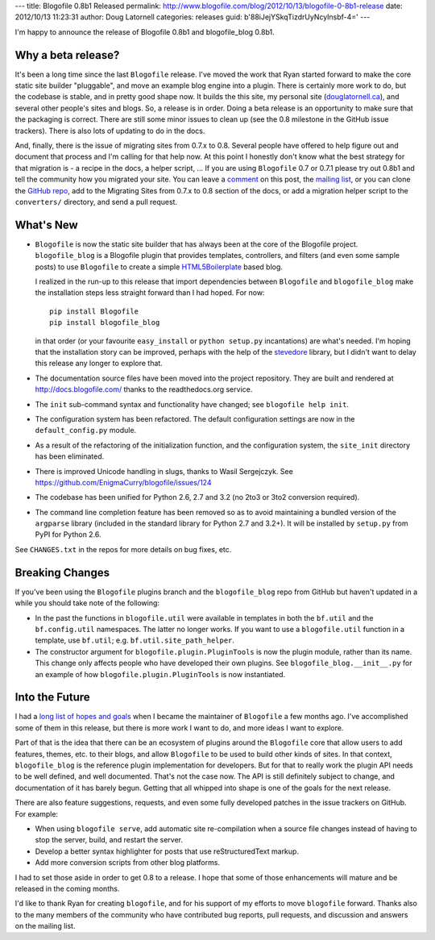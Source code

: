 ---
title: Blogofile 0.8b1 Released
permalink: http://www.blogofile.com/blog/2012/10/13/blogofile-0-8b1-release
date: 2012/10/13 11:23:31
author: Doug Latornell
categories: releases
guid: b'88iJejYSkqTizdrUyNcyInsbf-4='
---

I'm happy to announce the release of Blogofile 0.8b1 and blogofile_blog 0.8b1.


Why a beta release?
-------------------

It's been a long time since the last ``Blogofile`` release.
I've moved the work that Ryan started forward to make the core static site
builder "pluggable",
and move an example blog engine into a plugin.
There is certainly more work to do, but the codebase is stable,
and in pretty good shape now.
It builds the this site,
my personal site (`douglatornell.ca`_),
and several other people's sites and blogs.
So, a release is in order.
Doing a beta release is an opportunity to make sure that the packaging
is correct.
There are still some minor issues to clean up (see the 0.8 milestone
in the GitHub issue trackers).
There is also lots of updating to do in the docs.

.. _blogofile.com: http://blogofile.com/
.. _douglatornell.ca: http://douglatornell.ca/

And, finally, there is the issue of migrating sites from 0.7.x to 0.8.
Several people have offered to help figure out and document that process
and I'm calling for that help now.
At this point I honestly don't know what the best strategy for that
migration is - a recipe in the docs, a helper script, ...
If you are using ``Blogofile`` 0.7 or 0.7.1 please try out 0.8b1 and
tell the community how you migrated your site.
You can leave a comment_ on this post,
the `mailing list`_,
or you can clone the `GitHub repo`_,
add to the Migrating Sites from 0.7.x to 0.8 section of the docs,
or add a migration helper script to the ``converters/`` directory,
and send a pull request.

.. _comment: http://www.blogofile.com/blog/2012/09/05/blogofile-0-8b1-release#disqus_thread
.. _mailing list: http://groups.google.com/group/blogofile-discuss
.. _GitHub repo: https://github.com/EnigmaCurry/blogofile/


What's New
----------

* ``Blogofile`` is now the static site builder that has always been at
  the core of the Blogofile project.
  ``blogofile_blog`` is a Blogofile plugin that provides templates,
  controllers,
  and filters
  (and even some sample posts)
  to use ``Blogofile`` to create a simple HTML5Boilerplate_ based blog.

  .. _HTML5Boilerplate: http://html5boilerplate.com/

  I realized in the run-up to this release that import dependencies
  between ``Blogofile`` and ``blogofile_blog`` make the installation
  steps less straight forward than I had hoped.
  For now::

    pip install Blogofile
    pip install blogofile_blog

  in that order (or your favourite ``easy_install`` or ``python
  setup.py`` incantations) are what's needed.
  I'm hoping that the installation story can be improved,
  perhaps with the help of the stevedore_ library,
  but I didn't want to delay this release any longer to explore that.

  .. _stevedore: http://stevedore.readthedocs.org/en/latest/index.html

* The documentation source files have been moved into the project
  repository.
  They are built and rendered at http://docs.blogofile.com/ thanks to
  the readthedocs.org service.

* The ``init`` sub-command syntax and functionality have changed; see
  ``blogofile help init``.

* The configuration system has been refactored.
  The default configuration settings are now in the ``default_config.py``
  module.

* As a result of the refactoring of the initialization function,
  and the configuration system,
  the ``site_init`` directory has been eliminated.

* There is improved Unicode handling in slugs, thanks to Wasil Sergejczyk.
  See https://github.com/EnigmaCurry/blogofile/issues/124

* The codebase has been unified for Python 2.6, 2.7 and 3.2
  (no 2to3 or 3to2 conversion required).

* The command line completion feature has been removed so as to avoid
  maintaining a bundled version of the ``argparse`` library
  (included in the standard library for Python 2.7 and
  3.2+).
  It will be installed by ``setup.py`` from PyPI for Python 2.6.

See ``CHANGES.txt`` in the repos for more details on bug fixes, etc.


Breaking Changes
----------------

If you've been using the ``Blogofile`` plugins branch and the
``blogofile_blog`` repo from GitHub but haven't updated in a while you
should take note of the following:

* In the past the functions in ``blogofile.util`` were available
  in templates in both the ``bf.util`` and the ``bf.config.util`` namespaces.
  The latter no longer works.
  If you want to use a ``blogofile.util`` function in a template,
  use ``bf.util``;
  e.g. ``bf.util.site_path_helper``.

* The constructor argument for ``blogofile.plugin.PluginTools`` is now the
  plugin module,
  rather than its name.
  This change only affects people who have developed their own plugins.
  See ``blogofile_blog.__init__.py`` for an example of how
  ``blogofile.plugin.PluginTools`` is now instantiated.


Into the Future
---------------

I had a `long list of hopes and goals`_ when I became the maintainer of
``Blogofile`` a few months ago.
I've accomplished some of them in this release,
but there is more work I want to do,
and more ideas I want to explore.

.. _long list of hopes and goals: https://groups.google.com/d/topic/blogofile-discuss/jwMsJHzAmgw/discussion

Part of that is the idea that there can be an ecosystem of plugins around
the ``Blogofile`` core that allow users to add features, themes, etc. to their
blogs,
and allow ``Blogofile`` to be used to build other kinds of sites.
In that context,
``blogofile_blog`` is the reference plugin implementation for developers.
But for that to really work the plugin API needs to be well defined,
and well documented.
That's not the case now.
The API is still definitely subject to change,
and documentation of it has barely begun.
Getting that all whipped into shape is one of the goals for the next release.

There are also feature suggestions, requests, and even some fully
developed patches in the issue trackers on GitHub.
For example:

* When using ``blogofile serve``, add automatic site re-compilation
  when a source file changes instead of having to stop the server,
  build, and restart the server.

* Develop a better syntax highlighter for posts that use reStructuredText markup.

* Add more conversion scripts from other blog platforms.

I had to set those aside in order to get 0.8 to a release.
I hope that some of those enhancements will mature and be released in
the coming months.

I'd like to thank Ryan for creating ``blogofile``,
and for his support of my efforts to move ``blogofile`` forward.
Thanks also to the many members of the community who have contributed
bug reports, pull requests, and discussion and answers on the mailing list.
